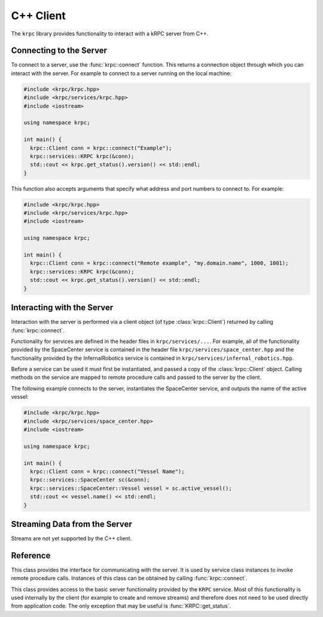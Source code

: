 .. default-domain:: cpp

C++ Client
==========

The ``krpc`` library provides functionality to interact with a kRPC server from
C++.

Connecting to the Server
------------------------

To connect to a server, use the :func:`krpc::connect` function. This returns a
connection object through which you can interact with the server. For example to
connect to a server running on the local machine:

.. code-block:: cpp

   #include <krpc/krpc.hpp>
   #include <krpc/services/krpc.hpp>
   #include <iostream>

   using namespace krpc;

   int main() {
     krpc::Client conn = krpc::connect("Example");
     krpc::services::KRPC krpc(&conn);
     std::cout << krpc.get_status().version() << std::endl;
   }

This function also accepts arguments that specify what address and port numbers
to connect to. For example:

.. code-block:: cpp

   #include <krpc/krpc.hpp>
   #include <krpc/services/krpc.hpp>
   #include <iostream>

   using namespace krpc;

   int main() {
     krpc::Client conn = krpc::connect("Remote example", "my.domain.name", 1000, 1001);
     krpc::services::KRPC krpc(&conn);
     std::cout << krpc.get_status().version() << std::endl;
   }

Interacting with the Server
---------------------------

Interaction with the server is performed via a client object (of type
:class:`krpc::Client`) returned by calling :func:`krpc::connect`.

Functionality for services are defined in the header files in
``krpc/services/...``. For example, all of the functionality provided by the
SpaceCenter service is contained in the header file
``krpc/services/space_center.hpp`` and the functionality provided by the
InfernalRobotics service is contained in
``krpc/services/infernal_robotics.hpp``.

Before a service can be used it must first be instantiated, and passed a copy of
the :class:`krpc::Client` object. Calling methods on the service are mapped to
remote procedure calls and passed to the server by the client.

The following example connects to the server, instantiates the SpaceCenter
service, and outputs the name of the active vessel:

.. code-block:: cpp

   #include <krpc/krpc.hpp>
   #include <krpc/services/space_center.hpp>
   #include <iostream>

   using namespace krpc;

   int main() {
     krpc::Client conn = krpc::connect("Vessel Name");
     krpc::services::SpaceCenter sc(&conn);
     krpc::services::SpaceCenter::Vessel vessel = sc.active_vessel();
     std::cout << vessel.name() << std::endl;
   }

Streaming Data from the Server
------------------------------

Streams are not yet supported by the C++ client.

Reference
---------

.. namespace:: krpc

.. function:: krpc::Client connect(const std::string& name = "", const std::string& address = "127.0.0.1", unsigned int rpc_port = 50000, unsigned int stream_port = 50001)

   This function creates a connection to a kRPC server. It returns a
   :class:`krpc::Client` object, through which the server can be communicated
   with.

   :parameters:

      * **name** (*std::string*) -- A descriptive name for the connection. This
        is passed to the server and appears, for example, in the client
        connection dialog on the in-game server window.
      * **address** (*std::string*) -- The address of the server to connect
        to. Can either be a hostname or an IP address in dotted decimal
        notation. Defaults to '127.0.0.1'.
      * **rpc_port** (*unsigned int*) -- The port number of the RPC
        Server. Defaults to 50000.
      * **stream_port** (*unsigned int*) -- The port number of the Stream
        Server. Defaults to 50001. Set it to 0 to disable connection to the
        stream server.

.. class:: Client

   This class provides the interface for communicating with the server. It is
   used by service class instances to invoke remote procedure calls. Instances
   of this class can be obtained by calling :func:`krpc::connect`.

.. namespace:: krpc::services

.. class:: KRPC

      This class provides access to the basic server functionality provided by
      the ``KRPC`` service. Most of this functionality is used internally by the
      client (for example to create and remove streams) and therefore does not
      need to be used directly from application code. The only exception that
      may be useful is :func:`KRPC::get_status`.

      .. function:: KRPC(krpc::Client* client)

         Construct an instance of this service from the given :class:`krpc::Client`
         object.

      .. function:: krpc::schema::Status get_status()

         Gets a status message from the server containing information including
         the server's version string and performance statistics.

         For example, the following prints out the version string for the
         server:

         .. code-block:: cpp

            #include <krpc/krpc.hpp>
            #include <krpc/services/krpc.hpp>
            #include <iostream>

            using namespace krpc;

            int main() {
              krpc::Client conn = krpc::connect();
              krpc::services::KRPC krpc(&conn);
              std::cout << "Server version = " << krpc.get_status().version() << std::endl;
            }

         Or to get the rate at which the server is sending and receiving data
         over the network:

         .. code-block:: cpp

            #include <krpc/krpc.hpp>
            #include <krpc/services/krpc.hpp>
            #include <iostream>

            using namespace krpc;

            int main() {
              krpc::Client conn = krpc::connect();
              krpc::services::KRPC krpc(&conn);
              krpc::schema::Status status = krpc.get_status();
              std::cout << "Data in = " << (status.bytes_read_rate()/1024.0) << " KB/s" << std::endl;
              std::cout << "Data out = " << (status.bytes_written_rate()/1024.0) << " KB/s" << std::endl;
            }
